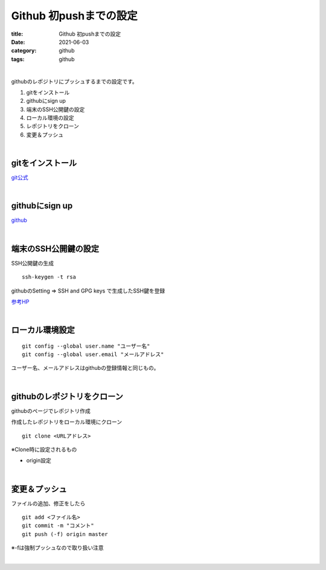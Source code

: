 Github 初pushまでの設定
###############################

:title: Github 初pushまでの設定
:date: 2021-06-03
:category: github
:tags: github

| 

githubのレポジトリにプッシュするまでの設定です。

#. gitをインストール
#. githubにsign up
#. 端末のSSH公開鍵の設定
#. ローカル環境の設定
#. レポジトリをクローン
#. 変更＆プッシュ

| 

gitをインストール
===============================

`git公式 <https://gitforwindows.org/>`_

| 

githubにsign up
===============================

`github <https://github.co.jp/>`_

| 

端末のSSH公開鍵の設定
===============================

SSH公開鍵の生成

::

  ssh-keygen -t rsa

githubのSetting => SSH and GPG keys で生成したSSH鍵を登録

`参考HP <https://qiita.com/shizuma/items/2b2f873a0034839e47ce>`_

| 

ローカル環境設定
===============================

::

  git config --global user.name "ユーザー名"
  git config --global user.email "メールアドレス"

ユーザー名、メールアドレスはgithubの登録情報と同じもの。

| 

githubのレポジトリをクローン
===============================

githubのページでレポジトリ作成

作成したレポジトリをローカル環境にクローン

::

  git clone <URLアドレス>

※Clone時に設定されるもの

* origin設定


| 

変更＆プッシュ
===============================

ファイルの追加、修正をしたら

::

  git add <ファイル名>
  git commit -m "コメント"
  git push (-f) origin master

※-fは強制プッシュなので取り扱い注意

| 



